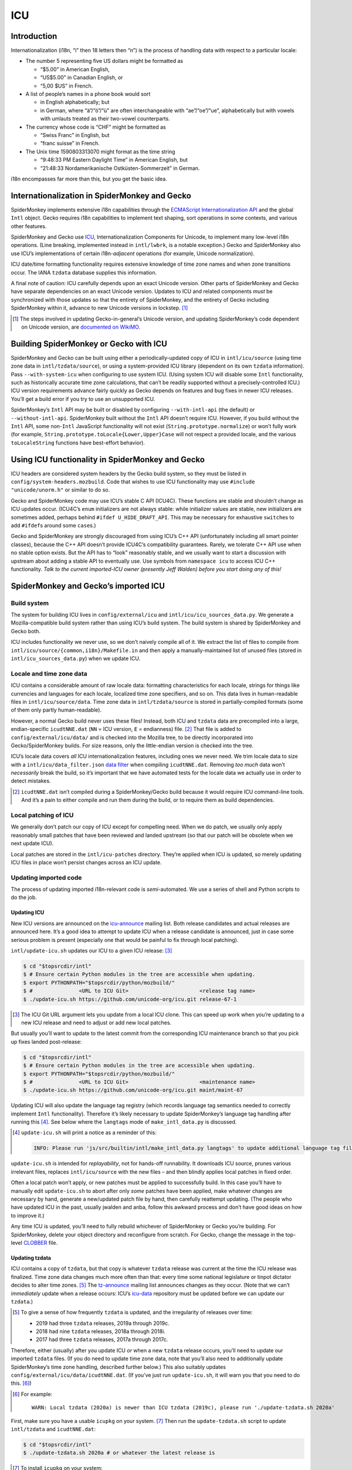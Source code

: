 ###
ICU
###

Introduction
============

Internationalization (i18n, “i” then 18 letters then “n”) is the process of handling data with respect to a particular locale:

-  The number 5 representing five US dollars might be formatted as

   -  “$5.00” in American English,
   -  “US$5.00” in Canadian English, or
   -  “5,00 $US” in French.

-  A list of people’s names in a phone book would sort

   -  in English alphabetically; but
   -  in German, where “ä”/“ö”/“ü” are often interchangeable with “ae”/“oe”/“ue”, alphabetically but with vowels with umlauts treated as their two-vowel counterparts.

-  The currency whose code is “CHF” might be formatted as

   -  “Swiss Franc” in English, but
   -  “franc suisse” in French.

-  The Unix time 1590803313070 might format as the time string

   -  “9:48:33 PM Eastern Daylight Time” in American English, but
   -  “21:48:33 Nordamerikanische Ostküsten-Sommerzeit” in German.

i18n encompasses far more than this, but you get the basic idea.

Internationalization in SpiderMonkey and Gecko
==============================================

SpiderMonkey implements extensive i18n capabilities through the `ECMAScript Internationalization API <https://tc39.es/ecma402/>`__ and the global ``Intl`` object. Gecko requires i18n capabilities to implement text shaping, sort operations in some contexts, and various other features.

SpiderMonkey and Gecko use `ICU <http://site.icu-project.org/>`__, Internationalization Components for Unicode, to implement many low-level i18n operations. (Line breaking, implemented instead in ``intl/lwbrk``, is a notable exception.) Gecko and SpiderMonkey also use ICU’s implementations of certain i18n-*adjacent* operations (for example, Unicode normalization).

ICU date/time formatting functionality requires extensive knowledge of time zone names and when zone transitions occur. The IANA ``tzdata`` database supplies this information.

A final note of caution: ICU carefully depends upon an exact Unicode version. Other parts of SpiderMonkey and Gecko have separate dependencies on an exact Unicode version. Updates to ICU and related components *must* be synchronized with those updates so that the entirety of SpiderMonkey, and the entirety of Gecko including SpiderMonkey within it, advance to new Unicode versions in lockstep. [#lockstep]_

.. [#lockstep]
   The steps involved in updating Gecko-in-general’s Unicode version, and updating SpiderMonkey’s code dependent on Unicode version, are `documented on WikiMO <https://wiki.mozilla.org/I18n:Updating_Unicode_version>`__.

Building SpiderMonkey or Gecko with ICU
=======================================

SpiderMonkey and Gecko can be built using either a periodically-updated copy of ICU in ``intl/icu/source`` (using time zone data in ``intl/tzdata/source``), or using a system-provided ICU library (dependent on its own ``tzdata`` information). Pass ``--with-system-icu`` when configuring to use system ICU. (Using system ICU will disable some ``Intl`` functionality, such as historically accurate time zone calculations, that can’t be readily supported without a precisely-controlled ICU.) ICU version requirements advance fairly quickly as Gecko depends on features and bug fixes in newer ICU releases. You’ll get a build error if you try to use an unsupported ICU.

SpiderMonkey’s ``Intl`` API may be built or disabled by configuring ``--with-intl-api`` (the default) or ``--without-intl-api``. SpiderMonkey built without the ``Intl`` API doesn’t require ICU. However, if you build without the ``Intl`` API, some non-``Intl`` JavaScript functionality will not exist (``String.prototype.normalize``) or won’t fully work (for example, ``String.prototype.toLocale{Lower,Upper}Case`` will not respect a provided locale, and the various ``toLocaleString`` functions have best-effort behavior).

Using ICU functionality in SpiderMonkey and Gecko
=================================================

ICU headers are considered system headers by the Gecko build system, so they must be listed in ``config/system-headers.mozbuild``. Code that wishes to use ICU functionality may use ``#include "unicode/unorm.h"`` or similar to do so.

Gecko and SpiderMonkey code may use ICU’s stable C API (ICU4C). These functions are stable and shouldn’t change as ICU updates occur. (ICU4C’s ``enum`` initializers are not always stable: while initializer values are stable, new initializers are sometimes added, perhaps behind ``#ifdef U_HIDE_DRAFT_API``. This may be necessary for exhaustive ``switch``\ es to add ``#ifdef``\ s around some ``case``\ s.)

Gecko and SpiderMonkey are strongly discouraged from using ICU’s C++ API (unfortunately including all smart pointer classes), because the C++ API doesn’t provide ICU4C’s compatibility guarantees. Rarely, we tolerate C++ API use when no stable option exists. But the API has to “look” reasonably stable, and we usually want to start a discussion with upstream about adding a stable API to eventually use. Use symbols from ``namespace icu`` to access ICU C++ functionality. *Talk to the current imported-ICU owner (presently Jeff Walden) before you start doing any of this!*

SpiderMonkey and Gecko’s imported ICU
=====================================

Build system
------------

The system for building ICU lives in ``config/external/icu`` and ``intl/icu/icu_sources_data.py``. We generate a Mozilla-compatible build system rather than using ICU’s build system. The build system is shared by SpiderMonkey and Gecko both.

ICU includes functionality we never use, so we don’t naively compile all of it. We extract the list of files to compile from ``intl/icu/source/{common,i18n}/Makefile.in`` and then apply a manually-maintained list of unused files (stored in ``intl/icu_sources_data.py``) when we update ICU.

Locale and time zone data
-------------------------

ICU contains a considerable amount of raw locale data: formatting characteristics for each locale, strings for things like currencies and languages for each locale, localized time zone specifiers, and so on. This data lives in human-readable files in ``intl/icu/source/data``. Time zone data in ``intl/tzdata/source`` is stored in partially-compiled formats (some of them only partly human-readable).

However, a normal Gecko build never uses these files! Instead, both ICU and ``tzdata`` data are precompiled into a large, endian-specific ``icudtNNE.dat`` (``NN`` = ICU version, ``E`` = endianness) file. [#why-icudt-not-rebuilt-every-time]_ That file is added to ``config/external/icu/data/`` and is checked into the Mozilla tree, to be directly incorporated into Gecko/SpiderMonkey builds. For size reasons, only the little-endian version is checked into the tree.

ICU’s locale data covers *all* ICU internationalization features, including ones we never need. We trim locale data to size with a ``intl/icu/data_filter.json`` `data filter <https://github.com/unicode-org/icu/blob/master/docs/userguide/icu_data/buildtool.md>`__ when compiling ``icudtNNE.dat``. Removing *too much* data won’t *necessarily* break the build, so it’s important that we have automated tests for the locale data we actually use in order to detect mistakes.

.. [#why-icudt-not-rebuilt-every-time]
   ``icudtNNE.dat`` isn’t compiled during a SpiderMonkey/Gecko build because it would require ICU command-line tools. And it’s a pain to either compile and run them during the build, or to require them as build dependencies.

Local patching of ICU
---------------------

We generally don’t patch our copy of ICU except for compelling need. When we do patch, we usually only apply reasonably small patches that have been reviewed and landed upstream (so that our patch will be obsolete when we next update ICU).

Local patches are stored in the ``intl/icu-patches`` directory. They’re applied when ICU is updated, so merely updating ICU files in place won’t persist changes across an ICU update.

Updating imported code
----------------------

The process of updating imported i18n-relevant code is *semi*-automated. We use a series of shell and Python scripts to do the job.

Updating ICU
~~~~~~~~~~~~

New ICU versions are announced on the `icu-announce <https://lists.sourceforge.net/lists/listinfo/icu-announce>`__ mailing list. Both release candidates and actual releases are announced here. It’s a good idea to attempt to update ICU when a release candidate is announced, just in case some serious problem is present (especially one that would be painful to fix through local patching).

``intl/update-icu.sh`` updates our ICU to a given ICU release: [#icu-git-argument]_

.. code:: bash

   $ cd "$topsrcdir/intl"
   $ # Ensure certain Python modules in the tree are accessible when updating.
   $ export PYTHONPATH="$topsrcdir/python/mozbuild/"
   $ #               <URL to ICU Git>                       <release tag name>
   $ ./update-icu.sh https://github.com/unicode-org/icu.git release-67-1

.. [#icu-git-argument]
   The ICU Git URL argument lets you update from a local ICU clone. This can speed up work when you’re updating to a new ICU release and need to adjust or add new local patches.

But usually you’ll want to update to the latest commit from the corresponding ICU maintenance branch so that you pick up fixes landed post-release:

.. code:: bash

   $ cd "$topsrcdir/intl"
   $ # Ensure certain Python modules in the tree are accessible when updating.
   $ export PYTHONPATH="$topsrcdir/python/mozbuild/"
   $ #               <URL to ICU Git>                       <maintenance name>
   $ ./update-icu.sh https://github.com/unicode-org/icu.git maint/maint-67

Updating ICU will also update the language tag registry (which records language tag semantics needed to correctly implement ``Intl`` functionality). Therefore it’s likely necessary to update SpiderMonkey’s language tag handling after running this [#update-icu-warning-langtags]_. See below where the ``langtags`` mode of ``make_intl_data.py`` is discussed.

.. [#update-icu-warning-langtags]
   ``update-icu.sh`` will print a notice as a reminder of this:

   .. code:: bash

      INFO: Please run 'js/src/builtin/intl/make_intl_data.py langtags' to update additional language tag files for SpiderMonkey.

``update-icu.sh`` is intended for *replayability*, not for hands-off runnability. It downloads ICU source, prunes various irrelevant files, replaces ``intl/icu/source`` with the new files – and then blindly applies local patches in fixed order.

Often a local patch won’t apply, or new patches must be applied to successfully build. In this case you’ll have to manually edit ``update-icu.sh`` to abort after only *some* patches have been applied, make whatever changes are necessary by hand, generate a new/updated patch file by hand, then carefully reattempt updating. (The people who have updated ICU in the past, usually jwalden and anba, follow this awkward process and don’t have good ideas on how to improve it.)

Any time ICU is updated, you’ll need to fully rebuild whichever of SpiderMonkey or Gecko you’re building. For SpiderMonkey, delete your object directory and reconfigure from scratch. For Gecko, change the message in the top-level `CLOBBER <https://searchfox.org/mozilla-central/source/CLOBBER>`__ file.

Updating tzdata
~~~~~~~~~~~~~~~

ICU contains a copy of ``tzdata``, but that copy is whatever ``tzdata`` release was current at the time the ICU release was finalized. Time zone data changes much more often than that: every time some national legislature or tinpot dictator decides to alter time zones. [#tzdata-release-frequency]_ The `tz-announce <https://mm.icann.org/pipermail/tz-announce/>`__ mailing list announces changes as they occur. (Note that we can’t *immediately* update when a release occurs: ICU’s `icu-data <https://github.com/unicode-org/icu-data>`__ repository must be updated before we can update our ``tzdata``.)

.. [#tzdata-release-frequency]
   To give a sense of how frequently ``tzdata`` is updated, and the irregularity of releases over time:

   -  2019 had three ``tzdata`` releases, 2019a through 2019c.
   -  2018 had nine ``tzdata`` releases, 2018a through 2018i.
   -  2017 had three ``tzdata`` releases, 2017a through 2017c.

Therefore, either (usually) after you update ICU *or* when a new ``tzdata`` release occurs, you’ll need to update our imported ``tzdata`` files. (If you do need to update time zone data, note that you’ll also need to additionally update SpiderMonkey’s time zone handling, described further below.) This also suitably updates ``config/external/icu/data/icudtNNE.dat``. (If you’ve just run ``update-icu.sh``, it will warn you that you need to do this. [#update-icu-warning-old-tzdata]_)

.. [#update-icu-warning-old-tzdata]
   For example:

   ::

      WARN: Local tzdata (2020a) is newer than ICU tzdata (2019c), please run './update-tzdata.sh 2020a'

First, make sure you have a usable ``icupkg`` on your system. [#icupkg-on-system]_ Then run the ``update-tzdata.sh`` script to update ``intl/tzdata`` and ``icudtNNE.dat``:

.. code:: bash

   $ cd "$topsrcdir/intl"
   $ ./update-tzdata.sh 2020a # or whatever the latest release is

.. [#icupkg-on-system]
   To install ``icupkg`` on your system:

   -  On Fedora, use ``sudo dnf install icu``.
   -  On Ubuntu, use ``sudo apt-get install icu-devtools``.
   -  On Mac OS X, use ``brew install icu4c``.
   -  On Windows, you’ll need to `download a binary build of ICU for Windows <https://github.com/unicode-org/icu/releases/tag/release-67-1>`__ and use the ``bin/icupkg.exe`` or ``bin64/icupkg.exe`` utility inside it.

   If you’re on Windows, or for some reason you don’t want to use the ``icupkg`` now in your ``$PATH``, you can manually specify it on the command line using the ``-e /path/to/icupkg`` flag:

   .. code:: bash

      $ cd "$topsrcdir/intl"
      $ ./update-tzdata.sh -e /path/to/icupkg 2020a # or whatever the latest release is

   *In principle*, the ``icupkg`` you use *should* be the one from the ICU release/maintenance branch being built: if there’s a mismatch, you might encounter an ICU “format version not supported” error. If you’re on Windows, make sure to download a binary build for that release/branch. On other platforms, you might have to build your own ICU from source. The steps required to do this are left as an exercise for the reader. (In the somewhat longer term, the update commands might be changed to do this themselves.)

If ``tzdata`` must be updated on trunk, you’ll almost certainly have to backport the update to Beta and ESR. Don’t attempt to backport the literal patch; just run the appropriate commands documented here to do so.

Updating SpiderMonkey ``Intl`` data
~~~~~~~~~~~~~~~~~~~~~~~~~~~~~~~~~~~

SpiderMonkey itself can’t blindly invoke ICU to perform every i18n operation, because sometimes ICU behavior deviates from what web specifications require. Therefore, when ICU is updated, we also must update SpiderMonkey itself as well (including various generated tests). Such updating is performed using the various modes of ``js/src/builtin/make_intl_data.py``.

Updating SpiderMonkey time zone handling
^^^^^^^^^^^^^^^^^^^^^^^^^^^^^^^^^^^^^^^^

The ECMAScript Internationalization API requires that time zone identifiers (``America/New_York``, ``Antarctica/McMurdo``, etc.) be interpreted according to `IANA <https://www.iana.org/time-zones>`__ semantics. Unfortunately, ICU doesn’t precisely implement those semantics. (See comments in ``js/src/builtin/intl/SharedIntlData.h`` for details.) Therefore SpiderMonkey has to do certain pre- and post-processing based on what’s in IANA but not in ICU, and what’s in ICU that isn’t in IANA.

Use ``make_intl_data.py``\ ’s ``tzdata`` mode to update time zone information:

.. code:: bash

   $ cd "$topsrcdir/js/src/builtin/intl"
   $ # make_intl_data.py requires yaml.
   $ export PYTHONPATH="$topsrcdir/third_party/python/PyYAML/lib3/"
   $ python3 ./make_intl_data.py tzdata

The ``tzdata`` mode accepts two optional arguments that generally will not be needed:

-  **``--tz``** will act using data from a local ``tzdata/`` directory containing raw ``tzdata`` source (note that this is *not* the same as what is in ``intl/tzdata/source``). It may be useful to help debug problems that arise during an update.
-  **``--ignore-backzone``** will omit time zone information before 1970. SpiderMonkey and Gecko include this information by default. However, because (by deliberate policy) ``tzdata`` information before 1970 is not reliable to the same degree as data since 1970, and backzone data has a size cost, a SpiderMonkey embedding or custom Gecko build might decide to omit it.

Updating SpiderMonkey language tag handling
^^^^^^^^^^^^^^^^^^^^^^^^^^^^^^^^^^^^^^^^^^^

Language tags (``en``, ``de-CH``, ``ar-u-ca-islamicc``, and so on) are the primary means of specifying localization characteristics. The ECMAScript Internationalization API supports certain operations that depend upon the current state of the language tag registry (stored in the Unicode Common Locale Data Repository, CLDR, a repository of all locale-specific characteristics) that specifies subtag semantics:

-  ``Intl.getCanonicalLocales`` and ``Intl.Locale`` must replace alias subtags with their preferred forms. For example, ``ar-u-ca-islamic-civil`` uses the preferred Islamic calendar subtag, while ``ar-u-ca-islamicc`` uses an alias.
-  ``Intl.Locale.prototype.maximize`` and ``Intl.Locale.prototype.minimize`` accept a language tag and add or remove “likely” subtags from it. For example, ``de`` most likely refers to German using Latin script in Germany, so it maximizes to ``de-Latn-DE`` – and in reverse, ``de-Latn-DE`` minimizes to simply ``de``.

These decisions vary over time: as countries change [#soviet-union]_, as customs change, as language prevalence in regions varies, etc.

.. [#soviet-union]
   For just one relevant example, the breakup of the Soviet Union is the cause of numerous entries in the language tag registry. ``ru-SU``, Russian as used in the Soviet Union, is now expressed as ``ru-RU``, Russian as used in Russia; ``ab-SU``, Abkhazian as used in the Soviet Union, is now expressed as ``ab-GE``, Abkhazian as used in Georgia; and so on for all the other satellite states.

Use ``make_intl_data.py``\ ’s ``langtags`` mode to update language tag information to the same CLDR version used by ICU:

.. code:: bash

   $ cd "$topsrcdir/js/src/builtin/intl"
   $ # make_intl_data.py requires yaml.
   $ export PYTHONPATH="$topsrcdir/third_party/python/PyYAML/lib3/"
   $ python3 ./make_intl_data.py langtags

The CLDR version used will be printed in the header of CLDR-sensitive generated files. For example, ``js/src/builtin/intl/LanguageTagGenerated.cpp`` currently begins with:

.. code:: cpp

   // Generated by make_intl_data.py. DO NOT EDIT.
   // Version: CLDR-37
   // URL: https://unicode.org/Public/cldr/37/core.zip

Updating SpiderMonkey currency support
^^^^^^^^^^^^^^^^^^^^^^^^^^^^^^^^^^^^^^

Currencies use different numbers of fractional digits in their preferred formatting. Most currencies use two decimal digits; a handful use no fractional digits or some other number. Currency fractional digit is maintained by ISO and must be updated as currencies change their preferred fractional digits or new currencies arise that don’t use two decimal digits.

Currency updates are fairly uncommon, so it’ll be rare to need to update currency info. A `newsletter <https://www.currency-iso.org/en/home/amendments/newsletter.html>`__ periodically sends updates about changes.

Use ``make_intl_data.py``\ ’s ``currency`` mode to update currency fractional digit information:

.. code:: bash

   $ cd "$topsrcdir/js/src/builtin/intl"
   $ # make_intl_data.py requires yaml.
   $ export PYTHONPATH="$topsrcdir/third_party/python/PyYAML/lib3/"
   $ python3 ./make_intl_data.py currency

Updating SpiderMonkey measurement formatting support
^^^^^^^^^^^^^^^^^^^^^^^^^^^^^^^^^^^^^^^^^^^^^^^^^^^^

The ``Intl`` API supports formatting numbers as measurement units (for example, “17 meters” or “42 meters per second”). It specifies a list of units that must be supported, that we centrally record in ``js/src/builtin/intl/SanctionedSimpleUnitIdentifiers.yaml``, that we verify are supported by ICU and generate supporting files from.

If ``Intl``\ ’s list of supported units is ever updated, two separate changes will be required.

First, ``intl/icu/data_filter.json`` must be updated to incorporate localized strings for the new unit. These strings are stored in ``icudtNNE.dat``, so you’ll have to re-update ICU (and likely reimport ``tzdata`` as well, if it’s been updated since the last ICU update) to rewrite that file.

Second, use ``make_intl_data.py``\ ’s ``units`` mode to update unit handling and associated tests in SpiderMonkey:

.. code:: bash

   $ cd "$topsrcdir/js/src/builtin/intl"
   $ # make_intl_data.py requires yaml.
   $ export PYTHONPATH="$topsrcdir/third_party/python/PyYAML/lib3/"
   $ python3 ./make_intl_data.py units
